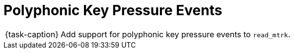 ifdef::env-github[]
:tip-caption: :bulb:
:note-caption: :information_source:
:important-caption: :warning:
:task-caption: 👨‍🔧
endif::[]

= Polyphonic Key Pressure Events

[NOTE,caption={task-caption}]
====
Add support for polyphonic key pressure events to `read_mtrk`.
====
